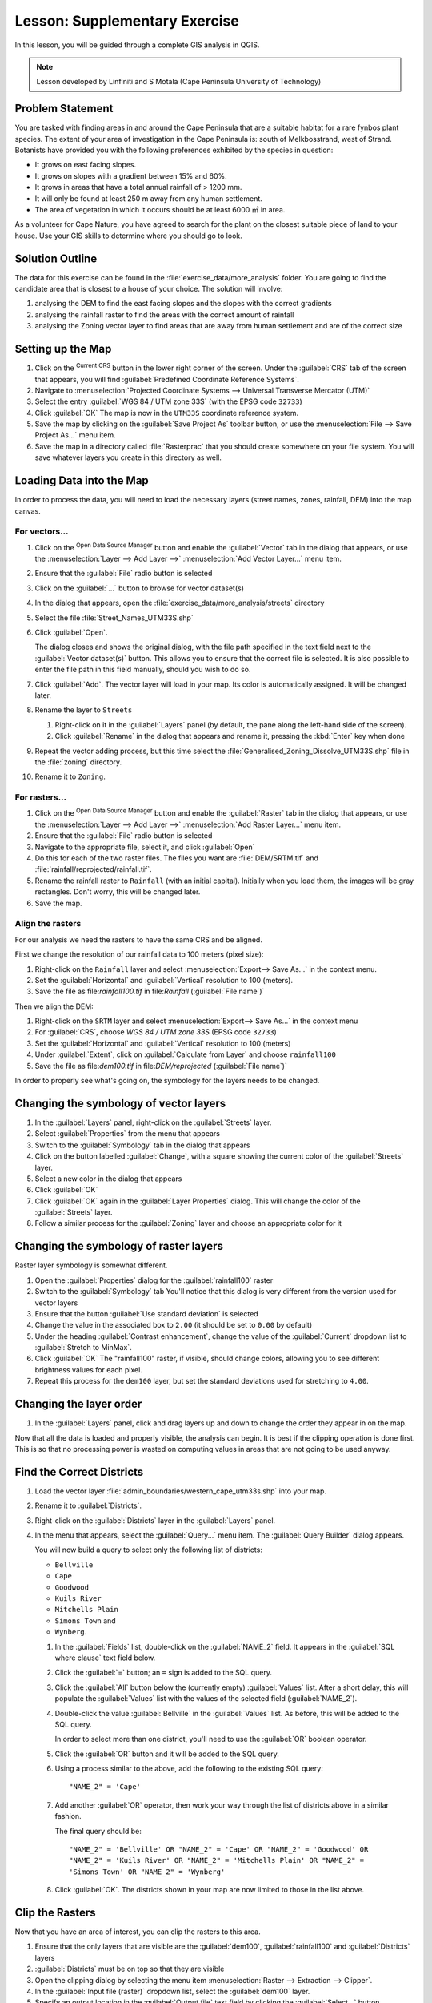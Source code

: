 |LS| Supplementary Exercise
======================================================================

In this lesson, you will be guided through a complete GIS analysis in
QGIS.

.. note:: Lesson developed by Linfiniti and S Motala (Cape Peninsula
   University of Technology)

Problem Statement
----------------------------------------------------------------------

You are tasked with finding areas in and around the Cape Peninsula
that are a suitable habitat for a rare fynbos plant species.
The extent of your area of investigation in the Cape Peninsula is:
south of Melkbosstrand, west of Strand.
Botanists have provided you with the following preferences exhibited
by the species in question:

* It grows on east facing slopes.
* It grows on slopes with a gradient between 15% and 60%.
* It grows in areas that have a total annual rainfall of > 1200 mm.
* It will only be found at least 250 m away from any human settlement.
* The area of vegetation in which it occurs should be at least 6000 ㎡
  in area.

As a volunteer for Cape Nature, you have agreed to search for the
plant on the closest suitable piece of land to your house.
Use your GIS skills to determine where you should go to look.

Solution Outline
----------------------------------------------------------------------

The data for this exercise can be found in the
:file:`exercise_data/more_analysis` folder.
You are going to find the candidate area that is closest to a house
of your choice.
The solution will involve:

#. analysing the DEM to find the east facing slopes and the slopes
   with the correct gradients
#. analysing the rainfall raster to find the areas with the correct
   amount of rainfall
#. analysing the Zoning vector layer to find areas that are away from
   human settlement and are of the correct size

Setting up the Map
----------------------------------------------------------------------

#. Click on the |projectionEnabled| :sup:`Current CRS` button in the
   lower right corner of the screen.
   Under the :guilabel:`CRS` tab of the screen that appears, you will
   find :guilabel:`Predefined Coordinate Reference Systems`.
#. Navigate to :menuselection:`Projected Coordinate Systems -->
   Universal Transverse Mercator (UTM)`
#. Select the entry :guilabel:`WGS 84 / UTM zone 33S` (with the EPSG
   code ``32733``)
#. Click :guilabel:`OK`
   The map is now in the ``UTM33S`` coordinate reference system.
#. Save the map by clicking on the :guilabel:`Save Project As`
   toolbar button, or use the
   :menuselection:`File --> Save Project As...` menu item.
#. Save the map in a directory called :file:`Rasterprac` that you
   should create somewhere on your file system.
   You will save whatever layers you create in this directory as well.

   .. it could be worth indicating a real location for this output folder as
    it's later reused in exercises.

Loading Data into the Map
----------------------------------------------------------------------

In order to process the data, you will need to load the necessary
layers (street names, zones, rainfall, DEM) into the map canvas.

For vectors...
......................................................................

#. Click on the |dataSourceManager| :sup:`Open Data Source Manager`
   button and enable the |addOgrLayer| :guilabel:`Vector` tab in the
   dialog that appears, or use the
   :menuselection:`Layer --> Add Layer -->` |addOgrLayer|
   :menuselection:`Add Vector Layer...` menu item.
#. Ensure that the :guilabel:`File` radio button is selected
#. Click on the :guilabel:`...` button to browse for
   vector dataset(s)
#. In the dialog that appears, open the
   :file:`exercise_data/more_analysis/streets` directory
#. Select the file :file:`Street_Names_UTM33S.shp`
#. Click :guilabel:`Open`.

   The dialog closes and shows the original dialog, with the file
   path specified in the text field next to the
   :guilabel:`Vector dataset(s)` button.
   This allows you to ensure that the correct file is selected.
   It is also possible to enter the file path in this field manually,
   should you wish to do so.
#. Click :guilabel:`Add`.
   The vector layer will load in your map.
   Its color is automatically assigned.
   It will be changed later.
#. Rename the layer to ``Streets``

   #. Right-click on it in the :guilabel:`Layers` panel (by default,
      the pane along the left-hand side of the screen).
   #. Click :guilabel:`Rename` in the dialog that appears and rename
      it, pressing the :kbd:`Enter` key when done
#. Repeat the vector adding process, but this time select the
   :file:`Generalised_Zoning_Dissolve_UTM33S.shp` file in the
   :file:`zoning` directory.
#. Rename it to ``Zoning``.

For rasters...
......................................................................

#. Click on the |dataSourceManager| :sup:`Open Data Source Manager`
   button and enable the |addRasterLayer| :guilabel:`Raster` tab in
   the dialog that appears, or use the
   :menuselection:`Layer --> Add Layer -->` |addRasterLayer|
   :menuselection:`Add Raster Layer...` menu item.
#. Ensure that the :guilabel:`File` radio button is selected
#. Navigate to the appropriate file, select it, and click
   :guilabel:`Open`
#. Do this for each of the two raster files.
   The files you want are :file:`DEM/SRTM.tif` and
   :file:`rainfall/reprojected/rainfall.tif`.
#. Rename the rainfall raster to ``Rainfall`` (with an initial
   capital).
   Initially when you load them, the images will be gray rectangles.
   Don't worry, this will be changed later.
#. Save the map.

Align the rasters
......................................................................

For our analysis we need the rasters to have the same CRS and be
aligned.

First we change the resolution of our rainfall data to 100 meters
(pixel size):

#. Right-click on the ``Rainfall`` layer and select
   :menuselection:`Export--> Save As...` in the context menu.
#. Set the :guilabel:`Horizontal` and :guilabel:`Vertical` resolution
   to 100 (meters).
#. Save the file as file:`rainfall100.tif` in file:`Rainfall`
   (:guilabel:`File name`)`

Then we align the DEM:

#. Right-click on the ``SRTM`` layer and select
   :menuselection:`Export--> Save As...` in the context menu
#. For :guilabel:`CRS`, choose *WGS 84 / UTM zone 33S* (EPSG code
   ``32733``)
#. Set the :guilabel:`Horizontal` and :guilabel:`Vertical` resolution
   to 100 (meters)
#. Under :guilabel:`Extent`, click on
   :guilabel:`Calculate from Layer` and choose ``rainfall100``
#. Save the file as file:`dem100.tif` in file:`DEM/reprojected`
   (:guilabel:`File name`)`

In order to properly see what's going on, the symbology for the
layers needs to be changed.

Changing the symbology of vector layers
----------------------------------------------------------------------

#. In the :guilabel:`Layers` panel, right-click on the :guilabel:`Streets` layer.
#. Select :guilabel:`Properties` from the menu that appears
#. Switch to the :guilabel:`Symbology` tab in the dialog that appears
#. Click on the button labelled :guilabel:`Change`, with a square
   showing the current color of the :guilabel:`Streets` layer.
#. Select a new color in the dialog that appears
#. Click :guilabel:`OK`
#. Click :guilabel:`OK` again in the :guilabel:`Layer Properties`
   dialog.
   This will change the color of the :guilabel:`Streets` layer.
#. Follow a similar process for the :guilabel:`Zoning` layer and
   choose an appropriate color for it

.. _changing_raster_symbology:

Changing the symbology of raster layers
----------------------------------------------------------------------

Raster layer symbology is somewhat different.

#. Open the :guilabel:`Properties` dialog for the
   :guilabel:`rainfall100` raster
#. Switch to the :guilabel:`Symbology` tab
   You'll notice that this dialog is very different from the version
   used for vector layers
#. Ensure that the button :guilabel:`Use standard deviation` is
   selected
#. Change the value in the associated box to ``2.00`` (it should be
   set to ``0.00`` by default)
#. Under the heading :guilabel:`Contrast enhancement`, change the
   value of the :guilabel:`Current` dropdown list to
   :guilabel:`Stretch to MinMax`.
#. Click :guilabel:`OK`
   The "rainfall100" raster, if visible, should change colors,
   allowing you to see different brightness values for each pixel.
#. Repeat this process for the ``dem100`` layer, but set the standard
   deviations used for stretching to ``4.00``.

Changing the layer order
----------------------------------------------------------------------

#. In the :guilabel:`Layers` panel, click and drag layers up and down
   to change the order they appear in on the map.

Now that all the data is loaded and properly visible, the analysis
can begin.
It is best if the clipping operation is done first. This is so that no
processing power is wasted on computing values in areas that are not
going to be used anyway.

Find the Correct Districts
----------------------------------------------------------------------

#. Load the vector layer
   :file:`admin_boundaries/western_cape_utm33s.shp` into your map.
#. Rename it to :guilabel:`Districts`.
#. Right-click on the :guilabel:`Districts` layer in the
   :guilabel:`Layers` panel.
#. In the menu that appears,  select the :guilabel:`Query...` menu
   item.
   The :guilabel:`Query Builder` dialog appears.

   You will now build a query to select only the following list of
   districts:

   * ``Bellville``
   * ``Cape``
   * ``Goodwood``
   * ``Kuils River``
   * ``Mitchells Plain``
   * ``Simons Town`` and
   * ``Wynberg``.

   #. In the :guilabel:`Fields` list, double-click on the
      :guilabel:`NAME_2` field.
      It appears in the :guilabel:`SQL where clause` text field below.
   #. Click the :guilabel:`=` button; an ``=`` sign is added to the
      SQL query.
   #. Click the :guilabel:`All` button below the (currently empty)
      :guilabel:`Values` list.
      After a short delay, this will populate the :guilabel:`Values`
      list with the values of the selected field
      (:guilabel:`NAME_2`).
   #. Double-click the value :guilabel:`Bellville` in the
      :guilabel:`Values` list.
      As before, this will be added to the SQL query.

      In order to select more than one district, you'll need to use
      the :guilabel:`OR` boolean operator.

   #. Click the :guilabel:`OR` button and it will be added to the SQL
      query.
   #. Using a process similar to the above, add the following to the
      existing SQL query::

        "NAME_2" = 'Cape'

   #. Add another :guilabel:`OR` operator, then work your way through
      the list of districts above in a similar fashion.

      The final query should be::

        "NAME_2" = 'Bellville' OR "NAME_2" = 'Cape' OR "NAME_2" = 'Goodwood' OR
        "NAME_2" = 'Kuils River' OR "NAME_2" = 'Mitchells Plain' OR "NAME_2" =
        'Simons Town' OR "NAME_2" = 'Wynberg'

   #. Click :guilabel:`OK`.
      The districts shown in your map are now limited to those in the
      list above.

Clip the Rasters
----------------------------------------------------------------------

Now that you have an area of interest, you can clip the rasters to this area.

#. Ensure that the only layers that are visible are the
   :guilabel:`dem100`, :guilabel:`rainfall100` and
   :guilabel:`Districts` layers
#. :guilabel:`Districts` must be on top so that they are visible
#. Open the clipping dialog by selecting the menu item
   :menuselection:`Raster --> Extraction --> Clipper`.
#. In the :guilabel:`Input file (raster)` dropdown list, select the
   :guilabel:`dem100` layer.
#. Specify an output location in the :guilabel:`Output file` text
   field by clicking the :guilabel:`Select...` button
#. Navigate to your :file:`Rasterprac` directory
#. Enter a file name
#. Save the file.
   Leave the :guilabel:`No data value` checkbox unchecked.
#. Use the :guilabel:`Extent` clipping mode by ensuring the correct
   radio button is selected.
#. Click and drag an area in the canvas, so that the area which
   includes the districts is selected.
#. Check the :guilabel:`Open output file after running algorithm` box
#. Click :guilabel:`Run`
#. After the clipping operation is completed, DO NOT CLOSE the
   :guilabel:`Clipper` dialog (doing so would cause you to lose the
   clipping area that you have already defined).
#. Select the :guilabel:`rainfall100` raster in the
   :guilabel:`Input file (raster)` dropdown list and choose a
   different output file name.
#. Do not change any other options.
   Do not alter the existing clipping area which you drew previously.
   Leave everything the same and click :guilabel:`Run`.
#. After the second clipping operation has completed, you may close
   the :guilabel:`Clipper` dialog
#. Save the map

Clean up the map
----------------------------------------------------------------------

#. Remove the original :guilabel:`Rainfall` and :guilabel:`SRTM`
   layers, as well as `rainfall100` and `dem100` from the
   :guilabel:`Layers` panel:
#. Right-click on these layers and select :guilabel:`Remove`.

   .. note:: This will not remove the data from your storage device,
      it will merely take it out of your map.

#. Deactivate the labels on the :guilabel:`Streets` layer:

   #. Click the :guilabel:`Labeling` button.
   #. Uncheck the :guilabel:`Label this layer with` box.
   #. Click :guilabel:`OK`.

#. Show all the :guilabel:`Streets` again:

   #. Right-click on the layer in the :guilabel:`Layers` panel.
   #. Select :guilabel:`Query`.
   #. In the :guilabel:`Query` dialog that appears, click the :guilabel:`Clear`
      button, then click :guilabel:`OK`.
   #. Wait while the data is loaded. All the streets will now be visible.

#. Change the raster symbology as before (see :ref:`changing_raster_symbology`).
#. Save the map
#. You can now hide the vector layers by unchecking the box next to
   them in the :guilabel:`Layers` panel.
   This will make the map render faster and will save you some time.

In order to create the hillshade, you will need to use an algorithm
that was written for this purpose.


Create the hillshade
----------------------------------------------------------------------

#. In the :guilabel:`Layers` panel, ensure that the :guilabel:`dem100`
   is the active layer (i.e., it is highlighted by having been clicked
   on)
#. Click on the :menuselection:`Raster --> Analysis --> Hillshade`
   menu item to open the :guilabel:`Hillshade` dialog
#. Specify an appropriate location for the output layer and call it
   :guilabel:`hillshade`
#. Check the :guilabel:`Open output file after running algorithm` box.
#. Click :guilabel:`Run`.
#. Wait for it to finish processing.

   The new :guilabel:`hillshade` layer has appeared in your
   :guilabel:`Layers list`.

#. Right-click on the :guilabel:`hillshade` layer in your
   :guilabel:`Layers list` and bring up the :guilabel:`Properties`
   dialog
#. Click on the :guilabel:`Transparency` tab and set the transparency
   slider to ``80%``
#. Click :guilabel:`Run` on the dialog
#. Note the effect when the transparent hillshade is superimposed over
   the clipped DEM.

Slope
----------------------------------------------------------------------

#. Click on the menu item
   :menuselection:`Raster --> Terrain analysis`
#. Select the :guilabel:`Slope` analysis type, with the clipped DEM as
   the input layer
#. Specify an appropriate file name and location for output purposes
#. Check the :guilabel:`Open output file after running algorithm` box
#. Click :guilabel:`Run`

The slope image has been calculated and added to the map.
However, as usual it is just a gray rectangle.
To properly see what's going on, change the symbology as follows.

#. Open the layer :guilabel:`Properties` dialog (as usual, via the
   right-click menu of the layer)
#. Click on the :guilabel:`Symbology` tab
#. Where it says :guilabel:`Grayscale` (in the :guilabel:`Color map`
   dropdown menu), change it to :guilabel:`Pseudocolor`.
#. Ensure that the :guilabel:`Use standard deviation` radio button is
   selected

Aspect
----------------------------------------------------------------------

Use the same approach as for calculating the slope, but select
:guilabel:`Aspect` in the initial dialog box.

Remember to save the map periodically.

Reclassifying rasters
----------------------------------------------------------------------

#. Click the menu item :menuselection:`Raster --> Raster calculator`
#. Specify your :file:`Rasterprac` directory as the location for the
   output layer
#. Ensure that the
   :guilabel:`Open output file after running algorithm` box is
   selected.

#. In the :guilabel:`Raster bands` list on the left, you will see all
   the raster layers in your :guilabel:`Layers` panel.
   If your Slope layer is called :guilabel:`slope`, it will be listed
   as :guilabel:`slope@1`.

   The slope needs to be between ``15`` and ``60`` degrees.
   Everything less than ``15`` or greater than ``60`` must therefore
   be excluded.

#. Using the list items and buttons in the interface, build the
   following expression::

     ((slope@1 < 15) OR (slope@1 > 60)) = 0

#. Set the :guilabel:`Output layer` field to an appropriate location
   and file name.
#. Click :guilabel:`Run`.

Now find the correct aspect (east-facing: between ``45`` and ``135``
degrees) using the same approach.

#. Build the following expression::

    ((aspect@1 < 45) OR (aspect@1 > 135)) = 0

#. Find the correct rainfall (greater than ``1200mm``) the same way.
   Build the following expression::

    (rainfall100@1 < 1200) = 0

Having reclassified all the rasters, you will now see them displayed
as gray rectangles in your map (assuming that they have been added to
the map correctly).
To properly display raster data with only two classes (``1`` and
``0``, meaning true or false), you will need to change their
symbology.

Setting the style for the reclassified layers
----------------------------------------------------------------------

#. Open the :guilabel:`Symbology` tab in the layer's
   :guilabel:`Properties` dialog as usual
#. Under the heading :guilabel:`Load min / max values from band`,
   select the :guilabel:`Actual (slower)` radio button
#. Click the :guilabel:`Load` button

The :guilabel:`Custom min / max values` fields should now populate
with ``0`` and ``1``, respectively (if they do not, then there was a
mistake with your reclassification of the data, and you will need to
go over that part again).

#. Under the heading :guilabel:`Contrast enhancement`, set the
   :guilabel:`Current` dropdown list to :guilabel:`Stretch To MinMax`
#. Click :guilabel:`OK`
#. Do this for all three reclassified rasters, and remember to save
   your work!

The only criterion that remains is that the area must be ``250m`` away
from urban areas.
We will satisfy this requirement by ensuring that the areas we compute
are ``250m`` or more from the edge of a rural area.
Hence, we need to find all rural areas first.

Finding rural areas
----------------------------------------------------------------------

#. Hide all layers in the :guilabel:`Layers` panel.
#. Unhide the :guilabel:`Zoning` vector layer.
#. Right-click on it and bring up the :guilabel:`Query` dialog.
#. Build the following query::

    "Gen_Zoning" = 'Rural'

   See the earlier instructions for building the :guilabel:`Streets`
   query if you get stuck.
#. When you're done, close the :guilabel:`Query` dialog

You should see a collection of polygons from the :guilabel:`Zoning`
layer.
You will need to save these.

#. On the right-click menu for :guilabel:`Zoning`, select
   :guilabel:`Save as...`
#. Save your layer under the :guilabel:`Zoning` directory
#. Name the output file :file:`rural.shp`
#. Click :guilabel:`OK`
#. Add the layer to your map
#. Click the menu item
   :menuselection:`Vector --> Geoprocessing Tools --> Dissolve`
#. Select the :guilabel:`rural` layer as your input vector layer,
   while leaving the :guilabel:`Use only selected features` box
   unchecked
#. Leave empty the :guilabel:`Dissolve field(s)` option to combine
   all selected features in a single one
#. Save your layer under the :guilabel:`Zoning` directory
#. Check the :guilabel:`Open output file after running algorithm` box
#. Click :guilabel:`Run`
#. Close the :guilabel:`Dissolve` dialog
#. Remove the :guilabel:`rural` and :guilabel:`Zoning` layers
#. Save the map

Now you need to exclude the areas that are within ``250m`` from the
edge of the rural areas.
Do this by creating a negative buffer, as explained below.

Creating a negative buffer
----------------------------------------------------------------------

#. Click the menu item
   :menuselection:`Vector --> Geoprocessing Tools --> Buffer(s)`
#. In the dialog that appears, select the :guilabel:`rural_dissolve`
   layer as your input vector laye
   (:guilabel:`Use only selected features` should not be checked).
#. Select the :guilabel:`Buffer distance` button and enter the value
   ``-250`` into the associated field; the negative value means that
   the buffer must be an internal buffer.
#. Check the :guilabel:`Dissolve buffer results` box
#. Set the output file to the same directory as the other rural vector
   files
#. Name the output file :file:`rural_buffer.shp`
#. Click :guilabel:`Save`
#. Click :guilabel:`OK` and wait for the processing to complete
#. Select :guilabel:`Yes` on the dialog that appears
#. Close the :guilabel:`Buffer` dialog
#. Remove the :guilabel:`rural_dissolve` layer
#. Save the map

In order to incorporate the rural zones into the same analysis with
the three existing rasters, it will need to be rasterized as well.
But in order for the rasters to be compatible for analysis, they will
need to be the same size.
Therefore, before you can rasterize, you'll need to clip the vector
to the same area as the three rasters.
A vector can only be clipped by another vector, so you will first need
to create a bounding box polygon the same size as the rasters.

Creating a bounding box vector
----------------------------------------------------------------------

#. Click on the menu item
   :menuselection:`Layer --> New --> New Shapefile Layer...`
#. Under the :guilabel:`Type` heading, select the
   :guilabel:`Polygon` button
#. Click :guilabel:`Specify CRS` and set the coordinate reference
   system :guilabel:`WGS 84 / UTM zone 33S : EPSG:32733`
#. Click OK
#. Click :guilabel:`OK` on the :guilabel:`New Vector Layer` dialog as
   well
#. Save the vector in the :guilabel:`Zoning` directory
#. Name the output file :file:`bbox.shp`
#. Hide all layers except the new :guilabel:`bbox` layer and one of
   the reclassified rasters.
#. Ensure that the :guilabel:`bbox` layer is highlighted in the
   :guilabel:`Layers` panel.
#. Navigate to the :menuselection:`View > Toolbars` menu item and
   ensure that :guilabel:`Digitizing` is selected.
   You should then see a toolbar icon with a pencil or koki on it.
   This is the :guilabel:`Toggle editing` button.
#. Click the :guilabel:`Toggle editing` button to enter *edit mode*.
   This allows you to edit a vector layer.
#. Click the :guilabel:`Add feature` button, which should be nearby
   the :guilabel:`Toggle editing` button.
   It may be hidden behind a double arrow button; if so, click the
   double arrows to show the :guilabel:`Digitizing` toolbar's hidden
   buttons.
#. With the :guilabel:`Add feature` tool activated, left-click on the
   corners of the raster.
   You may need to zoom in with the mouse wheel to ensure that it is
   accurate.
   To pan across the map in this mode, click and drag in the map with
   the middle mouse button or mouse wheel.
#. For the fourth and final point, right-click to finalize the shape
#. Enter any arbitrary number for the shape ID
#. Click :guilabel:`OK`
#. Click the :guilabel:`Save edits` button
#. Click the :guilabel:`Toggle editing` button to stop your editing
   session
#. Save the map

Now that you have a bounding box, you can use it to clip the rural
buffer layer.

Clipping a vector layer
----------------------------------------------------------------------

#. Ensure that only the :guilabel:`bbox` and :guilabel:`rural_buffer`
   layers are visible, with the latter on top.
#. Click the menu item
   :menuselection:`Vector > Geoprocessing Tools > Clip`.
#. In the dialog that appears, set the input vector layer to
   :guilabel:`rural_buffer` and the clip layer to :guilabel:`bbox`,
   with both :guilabel:`Use only selected features` boxes unchecked.
#. Put the output file under the :guilabel:`Zoning` directory
#. Name the output file :guilabel:`rural_clipped`
#. Click :guilabel:`OK`
#. When prompted to add the layer to the TOC, click :guilabel:`Yes`
#. Close the dialog
#. Compare the three vectors and see the results for yourself
#. Remove the :guilabel:`bbox` and :guilabel:`rural_buffer` layers,
   then save your map

Now it's ready to be rasterized.

Rasterizing a vector layer
----------------------------------------------------------------------

You'll need to specify a pixel size for a new raster that you create,
so first you'll need to know the size of one of your existing rasters.

#. Open the :guilabel:`Properties` dialog of any of the three existing
   rasters
#. Switch to the :guilabel:`Metadata` tab
#. Make a note of the :guilabel:`X` and :guilabel:`Y` values under the
   heading :guilabel:`Dimensions` in the Metadata table
#. Close the :guilabel:`Properties` dialog
#. Click on the
   :menuselection:`Raster --> Conversion --> Rasterize` menu item
   You may receive a warning about a dataset being unsupported.
   Click it away and ignore it.
#. Select :guilabel:`rural_clipped` as your input layer
#. Set an output file location inside the
   :guilabel:`Zoning` directory
#. Name the output file :file:`rural_raster.tif`
#. Check the :guilabel:`New size` box and enter the :guilabel:`X` and
   :guilabel:`Y` values you made a note of earlier
#. Check the :guilabel:`Load into canvas` box
#. Click the pencil icon next to the text field which shows the
   command that will be run.
   At the end of the existing text, add a space and then the text
   ``-burn 1``.
   This tells the Rasterize function to "burn" the existing vector
   into the new raster and give the areas covered by the vector the
   new value of ``1`` (as opposed to the rest of the image, which will
   automatically be ``0``).
#. Click :guilabel:`OK`
#. The new raster should show up in your map once it has been computed
#. The new raster will look like a grey rectangle – you may change the
   display style as you did for the reclassified rasters
#. Save your map

Now that you have all four criteria each in a separate raster, you
need to combine them to see which areas satisfy all the criteria.
To do so, the rasters will be multiplied with each other.
When this happens, all overlapping pixels with a value of ``1`` will
retain the value of ``1``, but if a pixel has the value of ``0`` in
any of the four rasters, then it will be ``0`` in the result.
In this way, the result will contain only the overlapping areas.

Combining rasters
----------------------------------------------------------------------

#. Click the :menuselection:`Raster --> Raster calculator` menu item.
#. Build the following expression (with the appropriate names for your
   layers, depending on what you called them)::

    [Rural raster] * [Reclassified aspect] * [Reclassified slope] *
    [Reclassified rainfall]

#. Set the output location to the :file:`Rasterprac` directory
#. Name the output raster :file:`cross_product.tif`
#. Ensure that the
   :guilabel:`Open output file after running algorithm` box is checked
#. Click :guilabel:`Run`
#. Change the symbology of the new raster in the same way as you set
   the style for the other reclassified rasters.
   The new raster now properly displays the areas where all the
   criteria are satisfied.

To get the final result, you need to select the areas that are greater
than ``6000m^2``.
However, computing these areas accurately is only possible for a
vector layer, so you will need to vectorize the raster.

Vectorizing the raster
----------------------------------------------------------------------

#. Click on the menu item
   :menuselection:`Raster --> Conversion --> Polygonize`
#. Select the :file:`cross_product.tif` raster
#. Set the output location to :file:`Rasterprac`
#. Name the file :file:`candidate_areas.shp`
#. Ensure that :guilabel:`Open output file after running algorithm` is
   checked
#. Click :guilabel:`Run`
#. Close the dialog when processing is complete

All areas of the raster have been vectorized, so you need to select
only the areas that have a value of ``1``.

#. Open the :guilabel:`Query` dialog for the new vector
#. Build this query::

    "DN" = 1

#. Click :guilabel:`OK`
#. Create a new vector file from the results by saving the
   :guilabel:`candidate_areas` vector after the query is complete (and
   only the areas with a value of ``1`` are visible).
   Use the :guilabel:`Save as...` function in the layer's right-click
   menu for this.
#. Save the file in the :file:`Rasterprac` directory
#. Name the file :guilabel:`candidate_areas_only.shp`
#. Save your map

Calculating the area for each polygon
----------------------------------------------------------------------

#. Open the new vector layer's right-click menu
#. Select :guilabel:`Open attribute table`
#. Click the :guilabel:`Toggle editing mode` button along the bottom
   of the table, or press :kbd:`Ctrl+E`
#. Click the :guilabel:`Open field calculator` button along the
   bottom of the table, or press :kbd:`Ctrl+I`
#. Under the :guilabel:`New field` heading in the dialog that appears,
   enter the field name ``area``.
   The output field type should be an integer, and the field width
   should be ``10``.
#. In :guilabel:`Field calculator expression`, type::

    $area

   This means that the field calculator will calculate the area of
   each polygon in the vector layer and will then populate a new
   integer column (called :guilabel:`area`) with the computed value.

#. Click :guilabel:`OK`
#. Do the same thing for another new field called :guilabel:`id`.
   In :guilabel:`Field calculator expression`, type::

    $id

   This ensures that each polygon has a unique ID for identification
   purposes.
#. Click :guilabel:`Toggle editing mode` again, and save your edits if
   prompted to do so

Selecting areas of a given size
----------------------------------------------------------------------

Now that the areas are known:

#. Build a query (as usual) to select only the polygons larger than
   ``6000m^2``.  The query is::

    "area" > 6000

#. Save the selection as a new vector layer called
   :file:`solution.shp`.

You now have your solution areas, from which you will pick the one
nearest to your house.

Digitize your house
----------------------------------------------------------------------

#. Create a new vector layer as before, but this time, select the
   :guilabel:`Type` value as being a :guilabel:`Point`
#. Ensure that it is in the correct CRS!
#. Name the new layer :file:`house.shp`
#. Finish creating the new layer
#. Enter edit mode (while the new layer is selected)
#. Click the point where your house or other current place of
   residence is, using the streets as a guide.
   You might have to open other layers to help you find your house.
   If you don't live anywhere nearby, just click somewhere among the
   streets where a house could conceivably be.
#. Enter any arbitrary number for the shape ID
#. Click :guilabel:`OK`
#. Save your edits and exit edit mode
#. Save the map

You will need to find the centroids ("centers of mass") for the
solution area polygons in order to decide which is closest to your
house.

Calculate polygon centroids
----------------------------------------------------------------------

#. Click on the
   :menuselection:`Vector --> Geometry Tools --> Centroids` menu item
#. Specify the input layer as :guilabel:`solution.shp`
#. Provide the output location as :file:`Rasterprac`
#. Call the destination file :file:`solution_centroids.shp`
#. Check
   |checkbox| :guilabel:`Open output file after running algorithm` to
   add the result to the TOC (:guilabel:`Layers` panel)
#. Click :guilabel:`Run` and close the dialog
#. Drag the new layer to the top of the layer order so that you can
   see it

Calculate which centroid is closest to your house
----------------------------------------------------------------------

#. Click on the menu item
   :menuselection:`Vector --> Analysis Tools --> Distance matrix`
#. The input layer should be your house, and the target layer
   :guilabel:`solution_centroids`.
   Both of these should use the :guilabel:`id` field as their unique
   ID field.
#. The output matrix type should be :guilabel:`linear`
#. Set an appropriate output location and name
#. Click :guilabel:`OK`
#. Open the file in a text editor (or import it into a spreadsheet).
   Note which target ID is associated with the shortest
   :guilabel:`Distance`.
   There may be more than one at the same distance.
#. Build a query in QGIS to select only the solution areas closest to
   your house (selecting it using the :guilabel:`id` field)

This is the final answer to the research question.

For your submission, include the semi-transparent hillshade layer over
an appealing raster of your choice (such as the :guilabel:`DEM` or the
:guilabel:`slope` raster, for example).
Also include the polygon of the closest solution area(s), as well as
your house.
Follow all the best practices for cartography in creating your output
map.


.. Substitutions definitions - AVOID EDITING PAST THIS LINE
   This will be automatically updated by the find_set_subst.py script.
   If you need to create a new substitution manually,
   please add it also to the substitutions.txt file in the
   source folder.

.. |LS| replace:: Lesson:
.. |addOgrLayer| image:: /static/common/mActionAddOgrLayer.png
   :width: 1.5em
.. |addRasterLayer| image:: /static/common/mActionAddRasterLayer.png
   :width: 1.5em
.. |checkbox| image:: /static/common/checkbox.png
   :width: 1.3em
.. |dataSourceManager| image:: /static/common/mActionDataSourceManager.png
   :width: 1.5em
.. |projectionEnabled| image:: /static/common/mIconProjectionEnabled.png
   :width: 1.5em

